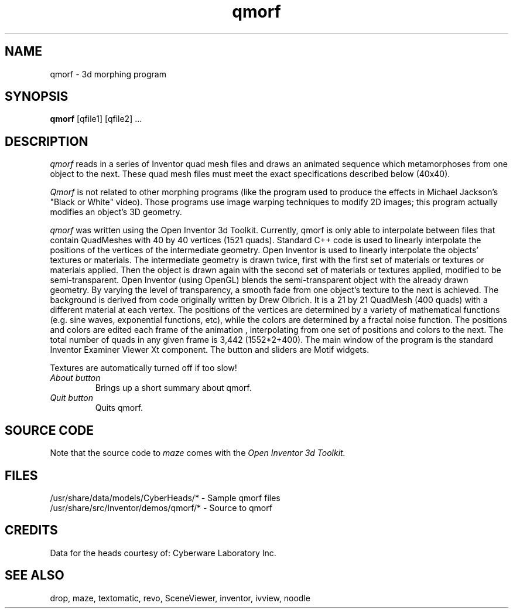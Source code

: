'\"macro stdmacro
.TH qmorf 1
.SH NAME
qmorf \- 3d morphing program
.SH SYNOPSIS
.B qmorf
[qfile1] [qfile2] ...
.SH DESCRIPTION
.I qmorf
reads in a series of Inventor quad mesh files and draws an animated
sequence which metamorphoses from one object to the next.
These quad mesh files must meet the exact specifications described
below (40x40).
.PP
.I Qmorf 
is not related to other morphing programs (like the program used to produce
the effects in Michael Jackson's "Black or White" video).
Those programs use image warping techniques to modify 2D images;
this program actually modifies an object's 3D geometry.
.PP
.I qmorf
was written using the Open Inventor 3d Toolkit.
Currently, qmorf is only able to interpolate between files that contain
QuadMeshes with 40 by 40 vertices (1521 quads).  
Standard C++ code is used to linearly interpolate the positions 
of the vertices of the intermediate geometry.  
Open Inventor is used to linearly interpolate the objects' textures 
or materials.  The intermediate geometry is drawn twice, 
first with the first set of materials or textures or materials applied.  
Then the object is drawn again with the second set of materials 
or textures applied, modified to be semi-transparent.  
Open Inventor (using OpenGL) blends the semi-transparent object 
with the already drawn geometry.  By varying the level of 
transparency, a smooth fade from one object's texture to the next 
is achieved.
The background is derived from code originally written by Drew Olbrich.  
It is a 21 by 21 QuadMesh (400 quads) with a different material at each vertex.
The positions of the vertices are determined by a variety of mathematical 
functions (e.g. sine waves, exponential functions, etc), while the colors 
are determined by a fractal noise function.  The positions and colors are 
edited each frame of the animation , interpolating from 
one set of positions and colors to the next.
The total number of quads in any given frame is 3,442 (1552*2+400). 
The main window of the program is the standard Inventor Examiner Viewer 
Xt component.  The button and sliders are Motif widgets.  
.PP
Textures are automatically turned off if too slow!
.TP
.I About button
Brings up a short summary about qmorf.
.TP
.I Quit button
Quits qmorf.
.SH SOURCE CODE
Note that the source code to 
.I maze 
comes with the
.I Open Inventor 3d Toolkit.
.SH FILES
/usr/share/data/models/CyberHeads/* - Sample qmorf files
.br
/usr/share/src/Inventor/demos/qmorf/* - Source to qmorf
.SH CREDITS
Data for the heads courtesy of:  Cyberware Laboratory Inc. 
.SH SEE ALSO
drop, maze, textomatic, revo,
SceneViewer, inventor, ivview, noodle 
